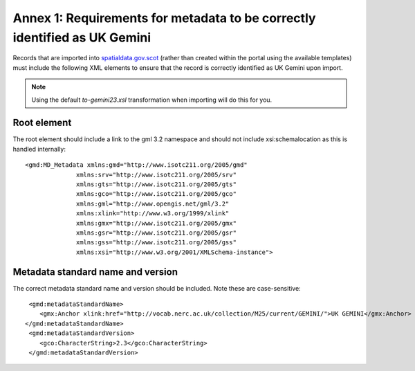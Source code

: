 Annex 1: Requirements for metadata to be correctly identified as UK Gemini
==========================================================================

Records that are imported into `spatialdata.gov.scot <https://www.spatialdata.gov.scot>`__ (rather than created within the portal using the available templates) must include the following XML elements 
to ensure that the record is correctly identified as UK Gemini upon import.

.. note:: Using the default `to-gemini23.xsl` transformation when importing will do this for you. 

Root element
------------

The root element should include a link to the gml 3.2 namespace and should not include xsi:schemalocation as this is handled internally::

   <gmd:MD_Metadata xmlns:gmd="http://www.isotc211.org/2005/gmd"
                 xmlns:srv="http://www.isotc211.org/2005/srv"
                 xmlns:gts="http://www.isotc211.org/2005/gts"
                 xmlns:gco="http://www.isotc211.org/2005/gco"
                 xmlns:gml="http://www.opengis.net/gml/3.2"
                 xmlns:xlink="http://www.w3.org/1999/xlink"
                 xmlns:gmx="http://www.isotc211.org/2005/gmx"
                 xmlns:gsr="http://www.isotc211.org/2005/gsr"
                 xmlns:gss="http://www.isotc211.org/2005/gss"
                 xmlns:xsi="http://www.w3.org/2001/XMLSchema-instance">

Metadata standard name and version
----------------------------------

The correct metadata standard name and version should be included. Note these are case-sensitive::

   <gmd:metadataStandardName>
      <gmx:Anchor xlink:href="http://vocab.nerc.ac.uk/collection/M25/current/GEMINI/">UK GEMINI</gmx:Anchor>
  </gmd:metadataStandardName>
   <gmd:metadataStandardVersion>
      <gco:CharacterString>2.3</gco:CharacterString>
   </gmd:metadataStandardVersion>

